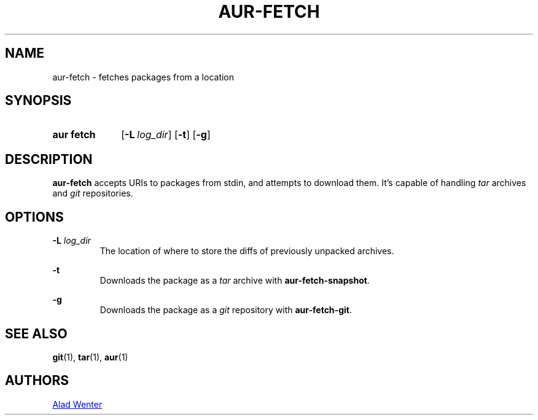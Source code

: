.TH AUR-FETCH 1 2018-02-14 AURUTILS
.SH NAME
aur\-fetch \- fetches packages from a location

.SH SYNOPSIS
.SY "aur fetch"
.OP \-L log_dir
.OP \-t
.OP \-g
.YS

.SH DESCRIPTION
\fBaur\-fetch\fR accepts URIs to packages from stdin, and attempts to
download them. It's capable of handling \fItar\fR archives and \fIgit\fR
repositories.

.SH OPTIONS
.BI "\-L " log_dir
.RS
The location of where to store the diffs of previously unpacked
archives.
.RE

.B \-t
.RS
Downloads the package as a \fItar\fR archive with \fBaur\-fetch\-snapshot\fR.
.RE

.B \-g
.RS
Downloads the package as a \fIgit\fR repository with \fBaur\-fetch\-git\fR.
.RE

.SH SEE ALSO
.BR git (1),
.BR tar (1),
.BR aur (1)

.SH AUTHORS
.MT https://github.com/AladW
Alad Wenter
.ME

.\" vim: set textwidth=72:
